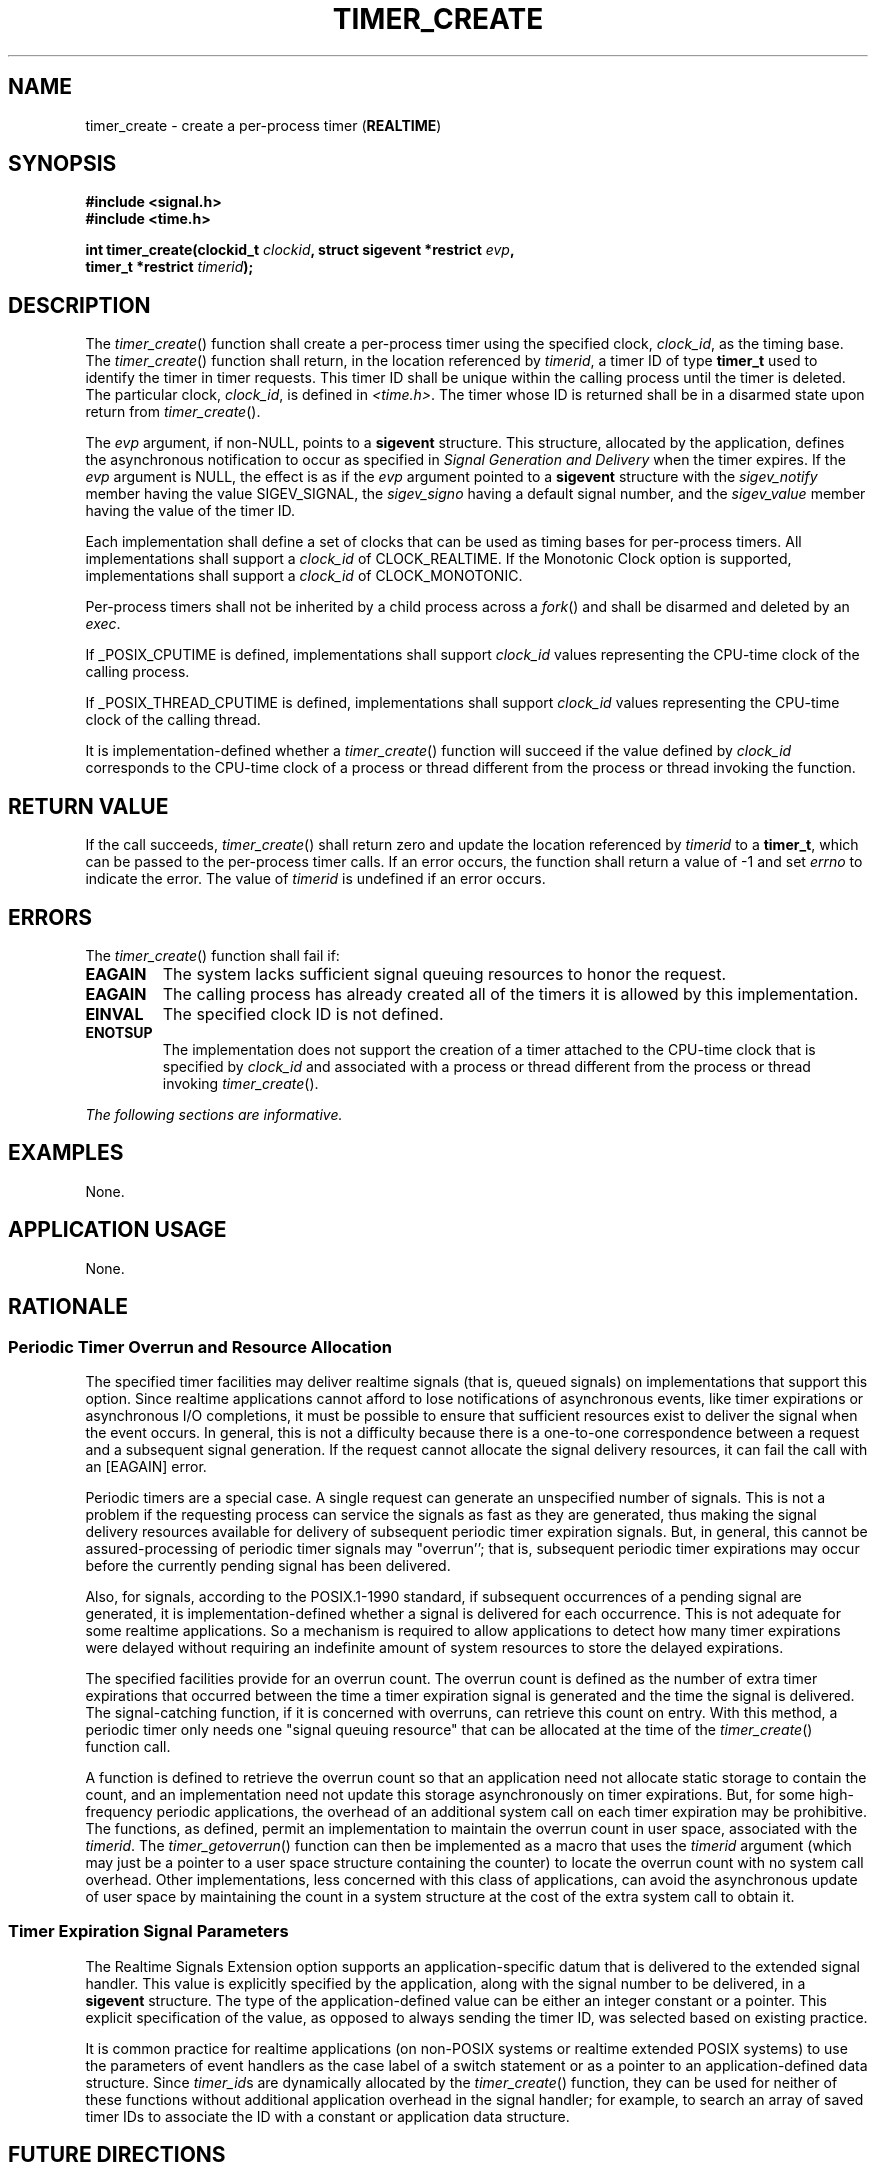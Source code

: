 .\" Copyright (c) 2001-2003 The Open Group, All Rights Reserved 
.TH "TIMER_CREATE" 3 2003 "IEEE/The Open Group" "POSIX Programmer's Manual"
.\" timer_create 
.SH NAME
timer_create \- create a per-process timer (\fBREALTIME\fP)
.SH SYNOPSIS
.LP
\fB#include <signal.h>
.br
#include <time.h>
.br
.sp
int timer_create(clockid_t\fP \fIclockid\fP\fB, struct sigevent *restrict\fP
\fIevp\fP\fB,
.br
\ \ \ \ \ \  timer_t *restrict\fP \fItimerid\fP\fB); \fP
\fB
.br
\fP
.SH DESCRIPTION
.LP
The \fItimer_create\fP() function shall create a per-process timer
using the specified clock, \fIclock_id\fP, as the timing
base. The \fItimer_create\fP() function shall return, in the location
referenced by \fItimerid\fP, a timer ID of type
\fBtimer_t\fP used to identify the timer in timer requests. This timer
ID shall be unique within the calling process until the
timer is deleted. The particular clock, \fIclock_id\fP, is defined
in \fI<time.h>\fP.
The timer whose ID is returned shall be in a disarmed state upon return
from \fItimer_create\fP().
.LP
The \fIevp\fP argument, if non-NULL, points to a \fBsigevent\fP structure.
This structure, allocated by the application,
defines the asynchronous notification to occur as specified in \fISignal
Generation and
Delivery\fP when the timer expires. If the \fIevp\fP argument is NULL,
the effect is as if the \fIevp\fP argument pointed to
a \fBsigevent\fP structure with the \fIsigev_notify\fP member having
the value SIGEV_SIGNAL, the \fIsigev_signo\fP having a
default signal number, and the \fIsigev_value\fP member having the
value of the timer ID.
.LP
Each implementation shall define a set of clocks that can be used
as timing bases for per-process timers. All implementations
shall support a \fIclock_id\fP of CLOCK_REALTIME.  If the Monotonic
Clock option is supported, implementations shall
support a \fIclock_id\fP of CLOCK_MONOTONIC. 
.LP
Per-process timers shall not be inherited by a child process across
a \fIfork\fP() and
shall be disarmed and deleted by an \fIexec\fP.
.LP
If _POSIX_CPUTIME is defined, implementations shall support \fIclock_id\fP
values representing the CPU-time clock of the calling
process. 
.LP
If _POSIX_THREAD_CPUTIME is defined, implementations shall support
\fIclock_id\fP values representing the CPU-time clock of the
calling thread. 
.LP
It is implementation-defined whether a \fItimer_create\fP() function
will succeed if the value defined by \fIclock_id\fP
corresponds to the CPU-time clock of a process or thread different
from the process or thread invoking the function. 
.SH RETURN VALUE
.LP
If the call succeeds, \fItimer_create\fP() shall return zero and update
the location referenced by \fItimerid\fP to a
\fBtimer_t\fP, which can be passed to the per-process timer calls.
If an error occurs, the function shall return a value of -1 and
set \fIerrno\fP to indicate the error. The value of \fItimerid\fP
is undefined if an error occurs.
.SH ERRORS
.LP
The \fItimer_create\fP() function shall fail if:
.TP 7
.B EAGAIN
The system lacks sufficient signal queuing resources to honor the
request.
.TP 7
.B EAGAIN
The calling process has already created all of the timers it is allowed
by this implementation.
.TP 7
.B EINVAL
The specified clock ID is not defined.
.TP 7
.B ENOTSUP
The implementation does not support the creation of a timer attached
to the CPU-time clock that is specified by
\fIclock_id\fP and associated with a process or thread different from
the process or thread invoking \fItimer_create\fP(). 
.sp
.LP
\fIThe following sections are informative.\fP
.SH EXAMPLES
.LP
None.
.SH APPLICATION USAGE
.LP
None.
.br
.SH RATIONALE
.LP
.SS Periodic Timer Overrun and Resource Allocation
.LP
The specified timer facilities may deliver realtime signals (that
is, queued signals) on implementations that support this
option. Since realtime applications cannot afford to lose notifications
of asynchronous events, like timer expirations or
asynchronous I/O completions, it must be possible to ensure that sufficient
resources exist to deliver the signal when the event
occurs. In general, this is not a difficulty because there is a one-to-one
correspondence between a request and a subsequent signal
generation. If the request cannot allocate the signal delivery resources,
it can fail the call with an [EAGAIN] error.
.LP
Periodic timers are a special case. A single request can generate
an unspecified number of signals. This is not a problem if the
requesting process can service the signals as fast as they are generated,
thus making the signal delivery resources available for
delivery of subsequent periodic timer expiration signals. But, in
general, this cannot be assured-processing of periodic timer
signals may "overrun''; that is, subsequent periodic timer expirations
may occur before the currently pending signal has been
delivered.
.LP
Also, for signals, according to the POSIX.1-1990 standard, if subsequent
occurrences of a pending signal are generated, it is
implementation-defined whether a signal is delivered for each occurrence.
This is not adequate for some realtime applications. So a
mechanism is required to allow applications to detect how many timer
expirations were delayed without requiring an indefinite
amount of system resources to store the delayed expirations.
.LP
The specified facilities provide for an overrun count. The overrun
count is defined as the number of extra timer expirations
that occurred between the time a timer expiration signal is generated
and the time the signal is delivered. The signal-catching
function, if it is concerned with overruns, can retrieve this count
on entry. With this method, a periodic timer only needs one
"signal queuing resource" that can be allocated at the time of the
\fItimer_create\fP() function call.
.LP
A function is defined to retrieve the overrun count so that an application
need not allocate static storage to contain the
count, and an implementation need not update this storage asynchronously
on timer expirations. But, for some high-frequency
periodic applications, the overhead of an additional system call on
each timer expiration may be prohibitive. The functions, as
defined, permit an implementation to maintain the overrun count in
user space, associated with the \fItimerid\fP. The \fItimer_getoverrun\fP()
function can then be implemented as a macro that uses the
\fItimerid\fP argument (which may just be a pointer to a user space
structure containing the counter) to locate the overrun count
with no system call overhead. Other implementations, less concerned
with this class of applications, can avoid the asynchronous
update of user space by maintaining the count in a system structure
at the cost of the extra system call to obtain it.
.SS Timer Expiration Signal Parameters
.LP
The Realtime Signals Extension option supports an application-specific
datum that is delivered to the extended signal handler.
This value is explicitly specified by the application, along with
the signal number to be delivered, in a \fBsigevent\fP
structure. The type of the application-defined value can be either
an integer constant or a pointer. This explicit specification of
the value, as opposed to always sending the timer ID, was selected
based on existing practice.
.LP
It is common practice for realtime applications (on non-POSIX systems
or realtime extended POSIX systems) to use the parameters
of event handlers as the case label of a switch statement or as a
pointer to an application-defined data structure. Since
\fItimer_id\fPs are dynamically allocated by the \fItimer_create\fP()
function, they can be used for neither of these functions
without additional application overhead in the signal handler; for
example, to search an array of saved timer IDs to associate the
ID with a constant or application data structure.
.SH FUTURE DIRECTIONS
.LP
None.
.SH SEE ALSO
.LP
\fIclock_getres\fP(), \fItimer_delete\fP(), \fItimer_getoverrun\fP(),
the Base Definitions volume of IEEE\ Std\ 1003.1-2001, \fI<time.h>\fP
.SH COPYRIGHT
Portions of this text are reprinted and reproduced in electronic form
from IEEE Std 1003.1, 2003 Edition, Standard for Information Technology
-- Portable Operating System Interface (POSIX), The Open Group Base
Specifications Issue 6, Copyright (C) 2001-2003 by the Institute of
Electrical and Electronics Engineers, Inc and The Open Group. In the
event of any discrepancy between this version and the original IEEE and
The Open Group Standard, the original IEEE and The Open Group Standard
is the referee document. The original Standard can be obtained online at
http://www.opengroup.org/unix/online.html .
